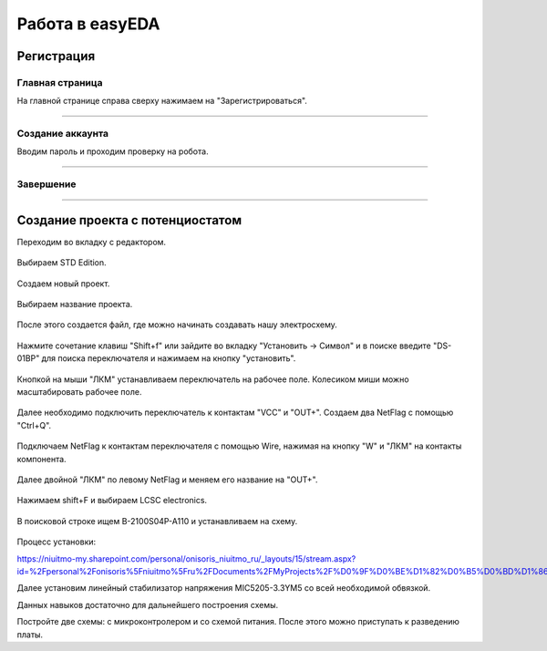 Работа в easyEDA
=================

Регистрация
____________

Главная страница
-----------------

На главной странице справа сверху нажимаем на "Зарегистрироваться".

.. figure:: _static/Pictures/easyEDA/reg1.png
    :scale: 30 %
    :align: center



-----------------

Создание аккаунта
------------------

Вводим пароль и проходим проверку на робота.

.. figure:: _static/Pictures/easyEDA/reg2.png
    :scale: 30 %
    :align: center

----------


Завершение
----------

.. figure:: _static/Pictures/easyEDA/reg3.png
    :scale: 30 %
    :align: center

___________________________________


Создание проекта с потенциостатом
____________________________________

Переходим во вкладку с редактором.


.. figure:: _static/Pictures/easyEDA/newScheme1.png
    :scale: 30 %
    :align: center


Выбираем STD Edition.

.. figure:: _static/Pictures/easyEDA/newScheme2.png
    :scale: 30 %
    :align: center

Создаем новый проект.

.. figure:: _static/Pictures/easyEDA/newScheme3.png
    :scale: 30 %
    :align: center

Выбираем название проекта.

.. figure:: _static/Pictures/easyEDA/newScheme4.png
    :scale: 30 %
    :align: center

После этого создается файл, где можно начинать создавать нашу электросхему.


.. figure:: _static/Pictures/easyEDA/newScheme4.5.png
    :scale: 30 %
    :align: center

Нажмите сочетание клавиш "Shift+f" или зайдите во вкладку "Установить -> Символ" и в поиске введите "DS-01BP" для поиска переключателя и нажимаем на кнопку "установить".


.. figure:: _static/Pictures/easyEDA/newScheme5.png
    :scale: 30 %
    :align: center

Кнопкой на мыши "ЛКМ" устанавливаем переключатель на рабочее поле. Колесиком миши можно масштабировать рабочее поле.

.. figure:: _static/Pictures/easyEDA/newScheme6.png
    :scale: 30 %
    :align: center


Далее необходимо подключить переключатель к контактам "VCC" и "OUT+". Создаем два NetFlag с помощью "Ctrl+Q".

.. figure:: _static/Pictures/easyEDA/newScheme7.png
    :scale: 30 %
    :align: center

Подключаем NetFlag к контактам переключателя с помощью Wire, нажимая на кнопку "W" и "ЛКМ" на контакты компонента. 

.. figure:: _static/Pictures/easyEDA/newScheme8.png
    :scale: 30 %
    :align: center

Далее двойной "ЛКМ" по левому NetFlag и меняем его название на "OUT+".

.. figure:: _static/Pictures/easyEDA/newScheme9.png
    :scale: 50 %
    :align: center

Нажимаем shift+F и выбираем LCSC electronics.

.. figure:: _static/Pictures/easyEDA/newScheme10.png
    :scale: 65 %
    :align: center

В поисковой строке ищем B-2100S04P-A110 и устанавливаем на схему.

.. figure:: _static/Pictures/easyEDA/newScheme11.png
    :scale: 65 %
    :align: center

.. figure:: _static/Pictures/easyEDA/newScheme12.png
    :scale: 65 %
    :align: center

Процесс установки:

https://niuitmo-my.sharepoint.com/personal/onisoris_niuitmo_ru/_layouts/15/stream.aspx?id=%2Fpersonal%2Fonisoris%5Fniuitmo%5Fru%2FDocuments%2FMyProjects%2F%D0%9F%D0%BE%D1%82%D0%B5%D0%BD%D1%86%D0%B8%D0%BE%D1%81%D1%82%D0%B0%D1%82%2FEasyEda%2Emp4&ga=1

Далее установим линейный стабилизатор напряжения MIC5205-3.3YM5 со всей необходимой обвязкой.

Данных навыков достаточно для дальнейшего построения схемы.

Постройте две схемы: с микроконтролером и со схемой питания. После этого можно приступать к разведению платы.









































































































































